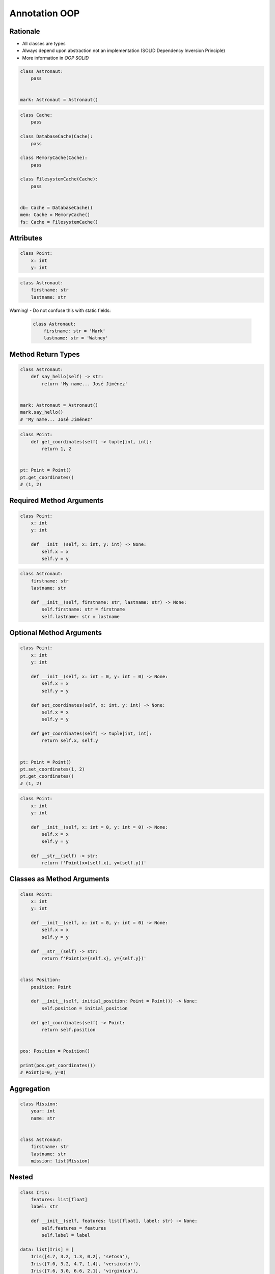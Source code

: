 Annotation OOP
==============


Rationale
---------
* All classes are types
* Always depend upon abstraction not an implementation (SOLID Dependency Inversion Principle)
* More information in `OOP SOLID`

.. code-block:: python

    class Astronaut:
        pass


    mark: Astronaut = Astronaut()

.. code-block:: python

    class Cache:
        pass

    class DatabaseCache(Cache):
        pass

    class MemoryCache(Cache):
        pass

    class FilesystemCache(Cache):
        pass


    db: Cache = DatabaseCache()
    mem: Cache = MemoryCache()
    fs: Cache = FilesystemCache()


Attributes
----------
.. code-block:: python

    class Point:
        x: int
        y: int

.. code-block:: python

    class Astronaut:
        firstname: str
        lastname: str

Warning! - Do not confuse this with static fields:

    .. code-block:: python

        class Astronaut:
            firstname: str = 'Mark'
            lastname: str = 'Watney'


Method Return Types
-------------------
.. code-block:: python

    class Astronaut:
        def say_hello(self) -> str:
            return 'My name... José Jiménez'


    mark: Astronaut = Astronaut()
    mark.say_hello()
    # 'My name... José Jiménez'

.. code-block:: python

    class Point:
        def get_coordinates(self) -> tuple[int, int]:
            return 1, 2


    pt: Point = Point()
    pt.get_coordinates()
    # (1, 2)


Required Method Arguments
-------------------------
.. code-block:: python

    class Point:
        x: int
        y: int

        def __init__(self, x: int, y: int) -> None:
            self.x = x
            self.y = y

.. code-block:: python

    class Astronaut:
        firstname: str
        lastname: str

        def __init__(self, firstname: str, lastname: str) -> None:
            self.firstname: str = firstname
            self.lastname: str = lastname


Optional Method Arguments
-------------------------
.. code-block:: python

    class Point:
        x: int
        y: int

        def __init__(self, x: int = 0, y: int = 0) -> None:
            self.x = x
            self.y = y

        def set_coordinates(self, x: int, y: int) -> None:
            self.x = x
            self.y = y

        def get_coordinates(self) -> tuple[int, int]:
            return self.x, self.y


    pt: Point = Point()
    pt.set_coordinates(1, 2)
    pt.get_coordinates()
    # (1, 2)

.. code-block:: python

    class Point:
        x: int
        y: int

        def __init__(self, x: int = 0, y: int = 0) -> None:
            self.x = x
            self.y = y

        def __str__(self) -> str:
            return f'Point(x={self.x}, y={self.y})'


Classes as Method Arguments
---------------------------
.. code-block:: python

    class Point:
        x: int
        y: int

        def __init__(self, x: int = 0, y: int = 0) -> None:
            self.x = x
            self.y = y

        def __str__(self) -> str:
            return f'Point(x={self.x}, y={self.y})'


    class Position:
        position: Point

        def __init__(self, initial_position: Point = Point()) -> None:
            self.position = initial_position

        def get_coordinates(self) -> Point:
            return self.position


    pos: Position = Position()

    print(pos.get_coordinates())
    # Point(x=0, y=0)


Aggregation
-----------
.. code-block:: python

    class Mission:
        year: int
        name: str


    class Astronaut:
        firstname: str
        lastname: str
        mission: list[Mission]


Nested
------
.. code-block:: python

    class Iris:
        features: list[float]
        label: str

        def __init__(self, features: list[float], label: str) -> None:
            self.features = features
            self.label = label

    data: list[Iris] = [
        Iris([4.7, 3.2, 1.3, 0.2], 'setosa'),
        Iris([7.0, 3.2, 4.7, 1.4], 'versicolor'),
        Iris([7.6, 3.0, 6.6, 2.1], 'virginica'),
    ]


Final Class
-----------
* Since Python 3.8: :pep:`591` -- Adding a final qualifier to typing

.. code-block:: python

    from typing import final


    @final
    class Astronaut:
        pass

Error: Cannot inherit from final class "Base":

.. code-block:: python

    from typing import final


    @final
    class Astronaut:
        pass

    class Pilot(Astronaut):
        pass


Final Method
------------
* Since Python 3.8: :pep:`591` -- Adding a final qualifier to typing

.. code-block:: python

    from typing import final


    class Astronaut:

        @final
        def say_hello(self) -> None:
            pass


Error: Cannot override final attribute "foo" (previously declared in base class "Base"):

.. code-block:: python

    from typing import final


    class Astronaut:
        @final
        def say_hello(self) -> None:
            pass

    class Pilot(Astronaut):
        def say_hello(self) -> None:    # Error: Cannot override final attribute
            pass


Final Attribute
---------------
.. code-block:: python

    from typing import Final


    class Hero:
        DAMAGE_MIN: Final[int] = 10
        DAMAGE_MAX: Final[int] = 20


    Hero.DAMAGE_MIN = 1             # Error: can't override a final attribute

Error: can't override a final attribute:

.. code-block:: python

    from typing import Final


    class Position:
        x: Final[int]
        y: Final[int]

        def __init__(self) -> None:
            self.x = 1
            self.y = 2

Error: final attribute (``y``) without an initializer:

.. code-block:: python

    from typing import Final


    class Position:
        x: Final[int]
        y: Final[int]       # Error: final attribute 'y' without an initializer

        def __init__(self) -> None:
            self.x = 1

Error: can't override a final attribute:

.. code-block:: python

    from typing import Final


    class Settings:
        RESOLUTION_X_MIN: Final[int] = 0
        RESOLUTION_X_MAX: Final[int] = 1024
        RESOLUTION_Y_MIN: Final[int] = 0
        RESOLUTION_Y_MAX: Final[int] = 768


    class Game(Settings):
        RESOLUTION_X_MIN = 3        # Error: can't override a final attribute


Forward References
------------------
.. code-block:: python

    class Astronaut:
        firstname: str
        lastname: str
        friends: list[Astronaut]  # Error, cannot reference to class which is still being defined

.. code-block:: python

    class Astronaut:
        firstname: str
        lastname: str
        friends: list['Astronaut']

Since Python 3.11: :pep:`563` -- Postponed Evaluation of Annotations

.. code-block:: python

    class Astronaut:
        firstname: str
        lastname: str
        friends: list[Astronaut]   # This code will work only in Python 3.11

In Python 3.7, 3.8, 3.9 and 3.10 you can get this behavior by importing it from ``__future__``:

.. code-block:: python

    from __future__ import annotations


    class Astronaut:
        firstname: str
        lastname: str
        friends: list[Astronaut]


Further Reading
---------------
* What’s New In Python 3.10: https://docs.python.org/dev/whatsnew/3.10.html
* More information in `Type Annotations`
* More information in `CI/CD Type Checking`
